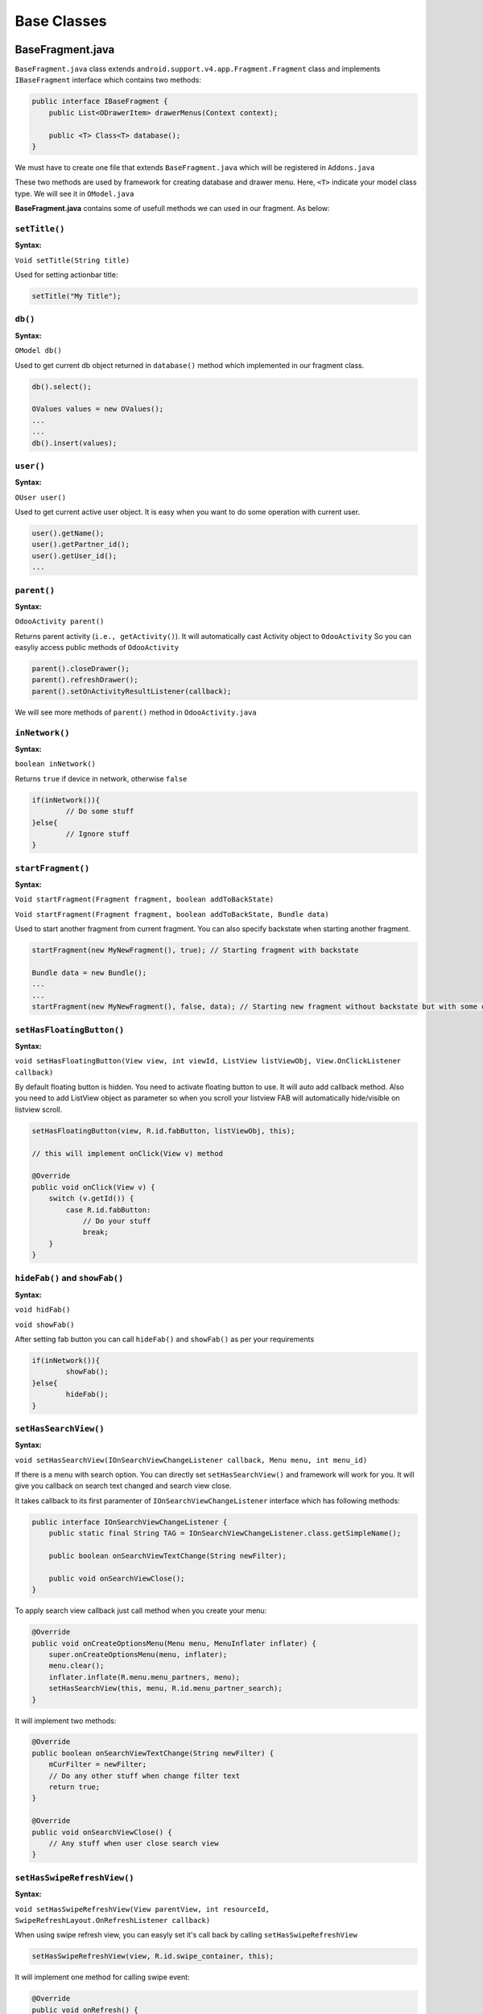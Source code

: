 Base Classes
============

BaseFragment.java
-----------------

.. index:: BaseFragment.java

``BaseFragment.java`` class extends ``android.support.v4.app.Fragment.Fragment`` class and implements ``IBaseFragment`` interface which contains two methods:

.. code-block:: java

	public interface IBaseFragment {
	    public List<ODrawerItem> drawerMenus(Context context);

	    public <T> Class<T> database();
	}

We must have to create one file that extends ``BaseFragment.java`` which will be registered in ``Addons.java`` 

These two methods are used by framework for creating database and drawer menu. Here, ``<T>`` indicate your model class type. We will see it in ``OModel.java``

**BaseFragment.java** contains some of usefull methods we can used in our fragment. As below:

.. index:: setTitle()

``setTitle()`` 
**************

**Syntax:**

``Void setTitle(String title)``

Used for setting actionbar title:

.. code-block:: java

	setTitle("My Title");

.. index:: db()

``db()``
********

**Syntax:**

``OModel db()``

Used to get current db object returned in ``database()`` method which implemented in our fragment class.

.. code-block:: java

	db().select();

	OValues values = new OValues();
	...
	...
	db().insert(values);

.. index:: user()

``user()``
*************

**Syntax:**

``OUser user()``

Used to get current active user object. It is easy when you want to do some operation with current user.

.. code-block:: java

	user().getName();
	user().getPartner_id();
	user().getUser_id();
	...

.. index:: parent()

``parent()``
*************

**Syntax:**

``OdooActivity parent()``

Returns parent activity (``i.e., getActivity()``). 
It will automatically cast Activity object to ``OdooActivity`` So you can easyliy access public methods of ``OdooActivity``

.. code-block:: java

	parent().closeDrawer();
	parent().refreshDrawer();
	parent().setOnActivityResultListener(callback);

We will see more methods of ``parent()`` method in ``OdooActivity.java`` 

.. index:: inNetwork()

``inNetwork()``
***************

**Syntax:**

``boolean inNetwork()``

Returns ``true`` if device in network, otherwise ``false``

.. code-block:: java

	if(inNetwork()){
		// Do some stuff
	}else{
		// Ignore stuff
	}

.. index:: startFragment()

``startFragment()``
*******************

**Syntax:**

``Void startFragment(Fragment fragment, boolean addToBackState)``

``Void startFragment(Fragment fragment, boolean addToBackState, Bundle data)``

Used to start another fragment from current fragment. You can also specify backstate when starting another fragment.

.. code-block:: java

	startFragment(new MyNewFragment(), true); // Starting fragment with backstate

	Bundle data = new Bundle();
	...
	...
	startFragment(new MyNewFragment(), false, data); // Starting new fragment without backstate but with some of bundle data

.. index:: setHasFloatingButton()

``setHasFloatingButton()``
**************************

**Syntax:**

``void setHasFloatingButton(View view, int viewId, ListView listViewObj, View.OnClickListener callback)``

By default floating button is hidden. You need to activate floating button to use. It will auto add callback method. Also you need to add ListView object as parameter so when you scroll your listview FAB will automatically hide/visible on listview scroll.

.. code-block:: java

	setHasFloatingButton(view, R.id.fabButton, listViewObj, this);

	// this will implement onClick(View v) method

	@Override
	public void onClick(View v) {
	    switch (v.getId()) {
	        case R.id.fabButton:
	            // Do your stuff
	            break;
	    }
	}

.. index:: showFab() hideFab()

``hideFab()`` and ``showFab()``
********************************

**Syntax:**

``void hidFab()``

``void showFab()``

After setting fab button you can call ``hideFab()`` and ``showFab()`` as per your requirements

.. code-block:: java

	if(inNetwork()){
		showFab();
	}else{
		hideFab();
	}

.. index:: setHasSearchView()

``setHasSearchView()``
**********************

**Syntax:**

``void setHasSearchView(IOnSearchViewChangeListener callback, Menu menu, int menu_id)``

If there is a menu with search option. You can directly set ``setHasSearchView()`` and framework will work for you. It will give you callback on search text changed and search view close. 

It takes callback to its first paramenter of ``IOnSearchViewChangeListener`` interface which has following methods:

.. code-block:: java

	public interface IOnSearchViewChangeListener {
	    public static final String TAG = IOnSearchViewChangeListener.class.getSimpleName();

	    public boolean onSearchViewTextChange(String newFilter);

	    public void onSearchViewClose();
	}

To apply search view callback just call method when you create your menu:

.. code-block:: java

	@Override
	public void onCreateOptionsMenu(Menu menu, MenuInflater inflater) {
	    super.onCreateOptionsMenu(menu, inflater);
	    menu.clear();
	    inflater.inflate(R.menu.menu_partners, menu);
	    setHasSearchView(this, menu, R.id.menu_partner_search);
	}

It will implement two methods:

.. code-block:: java

	@Override
	public boolean onSearchViewTextChange(String newFilter) {
	    mCurFilter = newFilter;
	    // Do any other stuff when change filter text
	    return true;
	}

	@Override
	public void onSearchViewClose() {
	    // Any stuff when user close search view
	}

.. index:: setHasSwipeRefreshView()

.. _swipe-refresh-view:

``setHasSwipeRefreshView()``
****************************

**Syntax:**

``void setHasSwipeRefreshView(View parentView, int resourceId, SwipeRefreshLayout.OnRefreshListener callback)``

When using swipe refresh view, you can easyly set it's call back by calling ``setHasSwipeRefreshView``

.. code-block:: java

	setHasSwipeRefreshView(view, R.id.swipe_container, this);

It will implement one method for calling swipe event:

.. code-block:: java

	@Override
	public void onRefresh() {
	    if (inNetwork()) {
	        // Do your stuff
	    } else {
	    	// Do your stuff
	    }
	}

.. index:: setSwipeRefreshing() hideRefreshingProgress()

``setSwipeRefreshing()`` and ``hideRefreshingProgress()``
**********************************************************

**Syntax:**

``void setSwipeRefreshing(boolean refreshing)``

``void hideRefreshingProgress()``

When using swipe refresh view you can use these method for hiding and showing refreshing operation.

.. code-block:: java

	@Override
	public void onRefresh() {
	    if (inNetwork()) {
	        setSwipeRefreshing(true);
	    } else {
	        hideRefreshingProgress();
	    }
	}

.. index:: setHasSyncStatusObserver()

.. _sync-status-observer:

``setHasSyncStatusObserver()``
*******************************

**Syntax:**

``void setHasSyncStatusObserver(String menuKEY, ISyncStatusObserverListener callback, OModel model)``

Used when any of your data are synchronizing in background and you need to notify when sync finished or data set update. By calling this method it is easy to notify on dataset change.

.. code-block:: java

	setHasSyncStatusObserver(KEY, this, db());

1. It takes drawer KEY or TAG which passed when creating drawer menu
2. Callback for data set change. Implement ``onStatusChange()`` method
3. database object on which you need to set observer

.. code-block:: java

	@Override
	public void onStatusChange(Boolean changed) {
		if(changed){
			getLoaderManager().restartLoader(0, null, this); // Updating listview
		}
	}

.. index:: _s() _c() _dim()

``_s()``, ``_c()`` and ``_dim()``
**********************************

**Syntax:**

``String _s(int resource_id)``

``int _c(int resource_id)``

``int _dim(int resource_id)``

Used to get quick string, color and dimention.

.. code-block:: java

	String name = _s(R.string.app_name);
	int color = _c(R.color.theme_primary);
	int height = _dim(R.dimen.statusBarHeight);

Sample class using ``BaseFragment``
***********************************

.. code-block:: java

	public class Messages extends BaseFragment {
	    public static final String TAG = Messages.class.getSimpleName();


	    @Override
	    public View onCreateView(LayoutInflater inflater, ViewGroup container, 
	                             Bundle savedInstanceState) {
	        return inflater.inflate(R.layout.common_listview, container,false);
	    }

	    @Override
	    public void onViewCreated(View view, Bundle savedInstanceState) {
	        super.onViewCreated(view, savedInstanceState);
			setTitle(_s(R.string.title_messages));
	    }

	    @Override
	    public Class<MailMessage> database() {
	        return MailMessage.class;
	    }

	    @Override
	    public List<ODrawerItem> drawerMenus(Context context) {
	        return null;
	    }

	}

OColumn.java
-------------

.. index:: OColumn.java

Used to create column for model.

**Syntax:**

.. code-block:: java

	OColumn(String label, Class<?> type);
	OColumn(String label, Class<?> type, RelationType relationType);

Here,

1. ``label`` indicate column label. It auto load in form control as control title.
2. ``type`` type of datatype. (Basic type + Relation type)
3. ``relationType`` [optional] if ``type`` is related to another model class 
	- Possible Types
		- OneToMany
		- ManyToOne
		- ManyToMany

**Some chaining methods**

`each method returns, OColumn object with updated value.`

``setName()``
*************

.. index:: OColumn.setName()

**Syntax:**

``OColumn setName(String name)``

Used to set column name. Generally variable name is considered as column name but if you want to change its name runtime you can change it.

.. code-block:: java
	
	OColumn dummy_column = new OColumn("Name", OVarchar.class).setName("name");

.. danger::
	Remeber that, You can not change column name after model's constructor call finish. If you trying to change outside of constructor, it will affect your local database.

``setRecordSyncLimit()``
************************

.. index:: OColumn.setRecordSyncLimit()

**Syntax:**

``OColumn setRecordSyncLimit(int limit)``

Limiting syncing record for **OneToMany** and **ManyToMany**. 

.. code-block:: java
	
	OColumn tag_ids = new OColumn("Tags", NoteTag.class, RelationType.ManyToMany)
		.setRecordSyncLimit(10);

.. note:: 
	Not all records are synced for OneToMany and ManyToMany if you set record sync limit. 

``setLabel()``
**************

.. index:: OColumn.setLabel()

**Syntax:**

``OColumn setLabel(String label)``

Sets label for column name. Used as title for column. 

.. code-block:: java
	
	OColumn name = new OColumn("Dummy Name", OVarchar.class).setLabel("Name");


``setRelatedColumn()``
**********************

.. index:: OColumn.setRelatedColumn()

**Syntax:**

``OColumn setRelatedColumn(String related_column)``

Used when you have created ``OneToMany`` relation column. OneToMany required ``related column`` to maintain relation.

.. code-block:: java
	
	OColumn child_ids = new OColumn("Contacts", ResPartner.class, RelationType.OneToMany)
		.setRelatedColumn("parent_id");

``setSize()``
*************

.. index:: OColumn.setSize()

**Syntax:**

``OColumn setSize(int size)``

Used to set column size. Takes integer value.

.. code-block:: java
	
	OColumn title = new OColumn("Blog Title", OVarchar.class).setSize(100);

``setDefaultValue()``
*********************

.. index:: OColumn.setDefaultValue()

**Syntax:**

``OColumn setDefaultValue(Object value)``

Sets default value for column. Will store into database if user not pass value for column

.. code-block:: java
	
	OColumn published = new OColumn("Published", OBoolean.class).setDefaultValue(false);

``setRequired()``
*****************

.. index:: OColumn.setRequired()

**Syntax:**

``OColumn setRequired()``

Sets column value required. OForm will automatically show validation error if column is required.

.. code-block:: java

	OColumn name = new OColumn("Name", OVarchar.class).setRequired();

``setLocalColumn()``
********************

.. index:: OColumn.setLocalColumn()

**Syntax:**

``OColumn setLocalColumn()``

Sometime you need some local column that will not available on server. You can make any column local only.

.. code-block:: java
	
	OColumn total_amount = new OColumn("Total Amount", OInteger.class).setLocalColumn();

``setType()``
*************

.. index:: OColumn.setType()

**Syntax:**

``OColumn setType(Class<?> type)``

Sets data type for column. You can change data type for column as runtime but only in constructor. 
In some cases, such as different type for different odoo version. 

.. code-block:: java

	OColumn date = new OColumn("Date", ODate.class);

	public ResPartner(Context context, OUser user) {
	    super(context, "crm.lead", user);
	    if(getOdooVersion().getVersion_number() > 7){
	        date.setType(ODateTime.class);
	    }
    }

``addDomain()``
***************

.. index:: OColumn.addDomain()

Adds default filter domain for column. Basically you need ``ManyToOne`` column to be filter on some conditions.

**Syntax:**

.. code-block:: java

	addDomain(String column_name, String operator, Object value);
	addDomain(String conditional_operator);

**Example:**

.. code-block:: java

	OColumn parent_id = new OColumn("Related Company", ResPartner.class, RelationType.ManyToOne)
		.addDomain("is_company","=",true);

``addSelection()``
*******************

.. index:: OColumn.addSelection()

**Syntax:**

``OColumn addSelection(String key, String value)``

Used to add key value selection pair. Used with ``OSelection`` data type.

.. code-block:: java

	OColumn state = new OColumn("State", OSelection.class)
		.addSelection("draft","Draft")
		.addSelection("confirm","Confirmed")
		.addSelection("close","Canceled")
		.addSelection("done","Done");

Column annotations
******************

``@Odoo.api.v7``, ``@Odoo.api.v8``, ``@Odoo.api.v9``, ``@Odoo.api.v10`` and ``@Odoo.api.v11alpha``
..................................................................................................

.. index:: @Odoo.api.v7, @Odoo.api,v8, @Odoo.api.v9, @Odoo.api.v10, @Odoo.api.v11alpha

api annotations are used when your column name is different in odoo versions. Or may be it is possible that some of column not present in older version and newer version. Framework column annotation provide feature for making your model compitible for different odoo versions.

You need to just add annotation on column with your supported version.

.. code-block:: java

	@Odoo.api.v9
	OColumn to_read = new OColumn("To Read", OBoolean.class);

	@Odoo.api.v10
	OColumn is_read = new Column("Is read", OBoolean.class);

Here, ``api.v9`` column will created only if connected odoo server is version 9.0, same as for ``api.v10``

``@Odoo.SyncColumnName()``
..........................

Some time you need to create column name that is not supported in SQLite (such as ``limit``) or some variable name are not allowed in ``java`` such as ``class``

By using ``SyncColumnName`` annotation framework will treat that column in different behaviour. For example, just create ``_class`` column and add annotation named with ``class``. 

Synchronization will done with ``class`` column name but stored in ``_class`` also you can treat it with ``_class`` name locally.

.. code-block:: java

	@Odoo.SyncColumnName("class")
	OColumn _class = new OColumn("Class", OVarchar.class);

	@Odoo.SyncColumnName("limit")
	OColumn _limit = new OColumn("Limit", OInteger.class);


``@Odoo.onChange()``
....................

.. index:: @Odoo.onChange()

**Compitable with OForm control only**

Used when column value changed. It takes method name as first parameter and boolean value as second parameter if you want to execute onchange task in background process.

.. code-block:: java

	@Odoo.onChage(method="onParentIdChange")
	OColumn parent_id = new OColumn("Company", ResPartner.class, RelationType.ManyToOne);
	OColumn city = new OColumn("City", OVarchar.class);

	public ODataRow onParentIdChange(ODataRow parent_id){
		ODataRow newValues = new ODataRow();
		newValues.put("city", parent_id.getString("city")); // get city from parent_id and returning new data row.
		return newValues;
	}

``OForm`` call it automatically and fill the values in form object. 

``@Odoo.Functional()``
......................

.. index:: @Odoo.Functional()

One can define a field whose value is computed instead of simply being read from the database. 

Takes three parameters:

	1. ``method``, name of method 
	2. ``store``, boolean flag for storing value in database (if true, database will create column)
	3. ``depends``, array of string, depended column names

.. code-block:: java

	OColumn first_name = new OColumn("First name", OVarchar.classs);
	OColumn last_name = new OColumn("Last name", OVarchar.class);

	@Odoo.Functional(method="storeDisplayName", depends = {"first_name","last_name"}, store = true)
	OColumn display_name = new OColumn("Display name", OVarchar.class).setLocalColumn();

	public String storeDisplayName(OValues values){
		String displayName = "";

		displayName = values.getString("first_name");
		displayName += " " + values.getString("last_name");

		return displayName;
	}

**Info:** 

For ManyToOne, ManyToMany and OneToMany values will be different. 

*ManyToOne*

.. code-block:: java

	public String storeManyToOne(OValues values){
		String manyToOne = "";
		if(!values.getString("parent_id").equals("false")){
			List<Object> parent_id = (ArrayList<Object>) value.get("parent_id");
			// Here, list index 0 contain record id (server id), and
			// list index 1 contains record name
			manyToOne = parent_id.get(1).toString();
		}
		return manyToOne;
	}

*ManyToMany* or *OneToMany*

.. code-block:: java

	public int storeChildCount(OValues values){
		if(!values.getString("child_ids").equals("false")){
			// Contains list of ids (server ids)
			return ((ArrayList<Object>) values.get("child_ids")).size();
		}
		return 0;
	}

``@Odoo.Domain()``
...........................

.. index:: @Odoo.Domain()

In some cases, you need to filter your record depended on some value change at runtime. For example, by changing country, states are loaded related to country. 

By using ``Domain`` annotation with your domain string in valid format you can deal with it. 

Add column domain as annotation value. Framework will apply domain with annotation and also include column domains (static domains with hard coded values) and applied to related column at runtime. 
**Note: it works with OForm control only**

**Syntax:**

.. code-block:: java
	
	@Odoo.Domain("[['related_column', '=', @related_column],'and', ['','',@??], 'or', .....]")
	OColumn state_id = new OColumn("State", ResCountryState.class, RelationType.ManyToOne);

Here ``@related_column`` indicate that from ``OForm`` fields the dynamic value is from @related_column,
It will be replaced with value at runtime.

.. note::
	Use columns that are available in model with ``@Odoo.Domain()`` 

.. code-block:: java

	OColumn country_id = new OColumn("Country", ResCountry.class, RelationType.ManyToOne);

	@Odoo.Domain("[['country_id', '=', @country_id]]")
	OColumn state_id = new OColumn("State", ResStates.class, RelationType.ManyToOne);


.. _model-class:

OModel.java
-----------

.. index:: OModel.java

All the model (database class) extends ``OModel`` class. 
It contains all database required methods. Also allow you to add column easily by declaring as member variable type ``OColumn``

- It automatically create relation tables and maintain relations for records. 
- Works with ``ContentProvider`` so faster performance for loading data from SQLite database. 
- Properly maintain local relation. 

OModel is binded with own ORM. It easy and fast.

.. index:: Datatypes

OModel support different datatypes which will create dynamic table with its type and return records as per its column type.

Basic Data Types
****************

``OVarchar``
............

.. index:: OVarchar

A string of limited length. Default length : 64

.. code-block:: java

	OColumn name = new OColumn("Name", OVarchar.class).setSize(100).setRequired();

``OInteger``
............

.. index:: Type: OInteger

An integer

.. code-block:: java

	OColumn counter = new OColumn("Counter", OInteger.class);


``OBoolean``
............

.. index:: Type: OBoolean

A boolean (true, false). Default false

.. code-block:: java

	OColumn is_active = new OColumn("Active", OBoolean.class);

``OFloat``
..........

.. index:: Type: OFloat

A floating point number.

.. code-block:: java

	OColumn weight = new OColumn("Weight", OFloat.class);

``OText``
.........

.. index:: Type: OText

A text field with no limit in length.

.. code-block:: java

	OColumn body = new OColumn("Message body", OText.class);

``OHtml``
.........

.. index:: Type: OHtml

A html (actual text) field with no limit in length.

.. code-block:: java

	OColumn body = new OColumn("Message body", OHtml.class);

``ODate``
.........

.. index:: Type: ODate

A date. Stores ``yyyy-MM-dd`` formatted date or ``false`` if value not set

.. code-block:: java

	OColumn date = new OColumn("Date", ODate.class);

``ODateTime``
.............

.. index:: Type: ODateTime

Allows to store a date and the time of day in the same field. Stores ``yyyy-MM-dd HH:mm:ss`` formatted date or ``false`` if value not set

.. code-block:: java

	OColumn date = new OColumn("Date", ODateTime.class);

``OBlob``
.........

.. index:: Type: OBlob

Allows to store a base64 data in database. Generally used by ir.attachment

.. code-block:: java

	OColumn image = new OColumn("Avatar", OBlob.class);

``OSelection``
..............

.. index:: Type: OSelection

Allows to store a string value (i.e., key for selection). Used selection for parsing Label for stored key.

.. code-block:: java

	OColumn state = new OColumn("State", OSelection.class)
		.addSelection("draft","Draft")
		.addSelection("confirm","Confirmed")
		.addSelection("close","Canceled")
		.addSelection("done","Done");

``OTimestamp``
..............

.. index:: Type: OTimestamp

Stores current date time to column.

.. code-block:: java

	OColumn order_date = new OColumn("Order date", OTimestamp.class);

Relation tyeps
**************

``OneToMany``
..............

.. index:: Type:: OneToMany

One2many field; the value of such a field is the recordset of all the records in comodel_name such that the field inverse_name is equal to the current record.

It required Type as another model's class type and also required realted column (as ManyToOne in related model)

.. code-block:: java
	
	OColumn parent_id = new OColumn("Company", ResPartner.class, RelationType.ManyToOne);
	OColumn child_ids = new OColumn("Contacts", ResPartner.class, RelationType.OneToMany).
		setRelatedColumn("parent_id");

``ManyToOne``
.............

.. index:: Type:: ManyToOne

The value of such a field is a recordset of size 0 (no record) or 1 (a single record).

.. code-block:: java
	
	OColumn parent_id = new OColumn("Company", ResPartner.class, RelationType.ManyToOne);

``ManyToMany``
..............

.. index:: Type:: ManyToMany

Many2many field; the value of such a field is the recordset.

.. code-block:: java
	
	OColumn tag_ids = new OColumn("Tags", NoteTag.class, RelationType.ManyToMany);


Base structure of class
***********************

- extends ``OModel`` class
- Contains columns, methods (custom method used for model)

.. code-block :: java

	class ResPartner extends OModel{

		public ResPartner(Context context, OUser user){
			super(context,"res.partner",user);
		}

	}

- Constructor with ``Context`` and ``OUser`` parameter only. Pass **model name** in super.
- This will create table with some base columns ``_id, id, create_date, write_date`` and more..

.. note::
	Note that database is created when you first time run your application, or when you clean your data from app setting. You need to clean application data everytime when you update your database column.

Adding some columns
...................

.. code-block:: java

	class ResPartner extends OModel{

		OColumn name = new OColumn("Name", OVarchar.class);
		OColumn parent_id = new OColumn("Company", ResPartner.class, RelationType.ManyToOne);

		public ResPartner(Context context, OUser user){
			super(context,"res.partner",user);
		}

	}

Note that, if you pass second parameter ``null`` while creating model object. It will take current active user object and treat all operation to current user database only.

You can add columns as your requirement. Framework will create each relation column table automatically. But if there is no any relation column for specific model and you need to create that table. You need to register it in ``BaseModels.java`` @See :ref:`ref-base-models`

Methods
*******

``setDefaultNameColumn()``
..........................

.. index:: setDefaultNameColumn()

**Syntax:**

``void setDefaultNameColumn(String nameColumn)``

Used when default **name** column is different. Default takes ``name``. Used for storing name column when ManyToOne record arrive.

.. code-block:: java

	public class ResPartner extends OModel {

		OColumn display_name = new OColumn("Name", OVarchar.class);

		public ResPartner(Context context, OUser user){
			super(context, "res.partner", user);
			setDefaultNameColumn("display_name");
		}

	}

``getDefaultNameColumn()``
..........................

.. index:: getDefaultNameColumn()

**Syntax:**

``String getDefaultNameColumn()``

Alternative of ``setDefaultNameColumn()`` override ``getDefaultNameColumn()`` method for return default name column.

.. code-block:: java

	public class ResPartner extends OModel {

		OColumn display_name = new OColumn("Name", OVarchar.class);

		public ResPartner(Context context, OUser user){
			super(context, "res.partner", user);
		}

		@Override
		public String getDefaultNameColumn(){
			return "display_name";
		}
	}

``setModelName()``
..................

.. index:: setModelName()

**Syntax:**

``void setModelName(String modelName)``

In some cases, you need to change model name (before just creating database table) depends on odoo version.

.. code-block:: java

	public class CalendarEvent extends OModel {
		...
		...

		public CalendarEvent(Context context, OUser user){
			super(context, "calendar.event", user);

			// Model name different for calendar.event in odoo version 7.0
			if(getOdooVersion().getVersionNumber() ==7){
				setModelName("crm.meeting");
			}
		}
	}

``getTableName()``
..................

.. index:: getTableName()

**Syntax:**

``String getTableName()``

Returns, table name for model. (Generally, ``res.partner`` become ``res_partner``)

.. code-block:: java

	ResPartner partner = new ResPartner(mContext, null);
	String tableName = partner.getTableName();

``setHasMailChatter()``
.......................

.. index:: setHasMailChatter()

**Syntax:**

``void setHasMailChatter(boolean hasChatter)``

Used to enable mail chatter below ``OForm`` view. takes boolean parameter 

.. code-block:: java

	public class ResPartner extends OModel {
		...
		...

		public ResPartner(Context context, OUser user){
			super(context, "res.partner", user);

			setHasMailChatter(true);
		}
	}

``getUser()``
.............

.. index:: getUser()

**Syntax:**

``OUser getUser()``

Used to get current active User object. returns ``OUser`` object

.. code-block:: java

	ResPartner partner = new ResPartner(mContext, null);
	OUser user = partner.getUser();

	String userName = user.getName();
	int userId = user.getUserId();

``getOdooVersion()``
....................

.. index:: getOdooVersion()

**Syntax:**

``OdooVersion getOdooVersion()``

Used to get current user's odoo version information. 

.. code-block:: java

	ResPartner partner = new ResPartner(mContext, null);

	OdooVersion odooVersion = partner.getOdooVersion();

	int versionNumber = getOdooVersion().getVersionNumber();
	String versionType = getOdooVersion().getVersionType();


``getColumns()``
................

.. index:: getColumns()

**Syntax:**

``List<OColumn> getColumns()``

``List<OColumn> getColumns(boolean local)``

Used to get list of models column. returns, ``ArrayList<OColumn>``

Takes one optional parameter boolean, If you want to get only local column or server columns

- ``local`` boolean

.. code-block:: java
	
	ResPartner partner = new ResPartner(mContext, null);

	// Getting all columns
	for(OColumn column: partner.getColumns()){
		Log.i(column.getName() , column.getLabel());
	}

	// Getting local columns
	for(OColumn column: partner.getColumns(true)){
		Log.i(column.getName() , column.getLabel());
	}

	// Getting server columns
	for(OColumn column: partner.getColumns(false)){
		Log.i(column.getName() , column.getLabel());
	}

``getRelationColumns()``
........................

.. index:: getRelationColumns()

**Syntax:**

``List<OColumn> getRelationColumns()``

Used when you need to get all relation columns, ``ManyToMany``, ``ManyToOne`` and ``OneToMany``

.. code-block:: java

	ResPartner partner = new ResPartner(mContext, null);

	for(OColumn column : partner.getRelationColumns()){
		Log.i(column.getName(), column.getLabel());
	}

``getColumn()``
...............

.. index:: getColumn()

**Syntax:**

``OColumn getColumn(String columnName)``

Used to get ``OColumn`` object by using its name

.. code-block:: java

	ResPartner partner = new ResPartner(mContext, null);

	OColumn display_name = partner.getColumn("display_name");

Note, if annotations applied and version not compitable with that column, it will returns ``null``

``getFunctionalColumns()``
..........................

.. index:: getFunctionalColumns()

**Syntax:**

``List<OColumn> getFunctionalColumns()``

Returns all functional columns (with annotation ``@Odoo.Functional``)

.. code-block:: java

	ResPartner partner = new ResPartner(mContext, null);

	for(OColumn column : partner.getFunctionalColumns()){
		Log.i(column.getName(), column.getLabel());
	}	

``getManyToManyColumns()``
..........................

.. index:: getManyToManyColumns()

**Syntax:**

``List<OColumn> getManyToManyColumns(OModel reationModel)``

Returns list of ``OColumn`` for many to many table.
Takes relation model object as parameter 

.. code-block:: java

	ResPartner partner = new ResPartner(mContext, null);

	for(OColumn col: partner.getManyToManyColumns(new Tags(mContext, null))){
		Log.i(col.getName(), col.getLabel());
	}

``createInstance()``
....................

.. index:: createInstance()

**Syntax:**

``OModel createInstance(Class<?> type)``

Used to create ``OModel`` object related to model class type.

.. code-block:: java

	ResPartner partner = new ResPartner(mContext, null);

	Tags tags = (Tags)partner.createInstance(Tags.class);

It will take ``Context`` and ``User`` from ``ResPartner`` object


``OModel.get()``
................

.. index:: OModel.get()

**Syntax:**

``OModel OModel.get(Context context, String modelName, String userAndroidName)``

Used to create ``OModel`` object for particular model by its model name. 

Takes, three parameters:
	
	1. ``Context`` context object
	2. ``String`` model name (i.e, res.partner or mail.message)
	3. ``String`` user account name (You can see it under account of android settings). Made of ``username`` and ``database`` E.g., username : ``admin``, database: ``production`` => account name : ``admin[production]`` or you can get it by user object. ``OUser.getAndroidName()``

.. code-block:: java

	OUser user = OUser.current(mContext);
	ResPartner partner = (ResPartner) OModel.get(mContext, "res.partner", user.getAndroidName());

``authority()``
...............

.. index:: authority()

**Syntax:**

``String authority()``

returns, default authority. Used by ``BaseModelProvider``.
can be change if you have custome ``ContentProvider``

.. code-block:: java
	
	ResPartner partner = new ResPartner(mContext, null);
	String authority  = partner.authority();

``uri()``
.........

.. index:: uri()

**Syntax:**

``Uri uri()``

Returns, model ``Uri`` object. Works with ``BaseModelProvider`` 

.. code-block:: java
	
	ResPartner partner = new ResPartner(mContext, null);
	
	Cursor cr = getContentResolver().query(
		partner.uri(), // URI
		null, // Projection
		null, // Selection
		null, // Selection arguments
		null // sort order
	);

``buildURI()``
..............

.. index:: buildURI()

**Syntax:**

``Uri buildURI(String authority)``

Used to create custom uri with different authority and path segments.

.. code-block:: java

	public class ResPartner extends OModel {

		public static final String CUSTOMER_FILTER = "com.odoo.base.addons.res.res_partner";
		...
		...

		public ResPartner(Context context, OUser user){
			super(context, "res.partner", user);
		}
		
		@Override
	    public Uri uri() {
	        return buildURI(CUSTOMER_FILTER);
	    }

	    public Uri indianCustomers() {
	        return uri().buildUpon().appendPath("in_customer_filter").build();
	    }
	}

``projection()``
................

.. index:: projection()

**Syntax:**

``String[] projection()``

``String[] projection(boolean onlyServerColumns)``

Returns string array of columns used as projection to ``ContentResolver`` ``query()`` method.

Optional parameter for getting only local column projection or server column projection.

.. code-block:: java

	ResPartner partner = new ResPartner(mContext, null);
	
	Cursor cr = getContentResolver().query(
		partner.uri(), // URI
		partner.projection(), // Projection
		null, // Selection
		null, // Selection arguments
		null // sort order
	);

Database Operations
*******************

``getLabel()``
..............

.. index:: getLabel() Selection type

Returns label for selection value. Works with ``OSelection`` type

.. code-block:: java

	CRMLead leads = new CRMLead(mContext, null);

	ODataRow row = leads.browse(1);

	String stateLabel = leads.getLabel("state", row.getString("state"));

``browse()``
............

.. index:: browse()

Returns ``DataRow`` object for record. ``null`` if no record found

.. code-block:: java

	ResPartner partner = new ResPartner(mContext, null);
	ODataRow row = partner.browse(2); // Here, 2 is belong to SQLite local auto incremented id i.e, _id

``browse()`` with projection:

.. code-block:: java

	ResPartner partner = new ResPartner(mContext, null);
	ODataRow row = partner.browse(new String[]{
			"name", "parent_id"
		}, 2);
	
``browse()`` with projection, selection and selection arguments

.. code-block:: java

	ResPartner partner = new ResPartner(mContext, null);
	
	List<ODataRow> rows = partner.browse(
		new String[]{"name","parent_id"}, 	// Projection
		"city = ?",				// Selection
		new String[]{"Gandhinagar"} 		// Selection arguments
		);

``getServerIds()``

.. index:: getServerIds()

returns list of server ids.

.. code-block:: java

	ResPartner partner = new ResPartner(mContext, null);

	List<Integer> serverIds = partner.getServerIds();

``isEmptyTable()``
..................

.. index:: isEmptyTable()

returns true, if table is empty.

.. code-block:: java

	ResPartner partner = new ResPartner(mContext, null);

	if(partner.isEmptyTable()){
		// Do synchronization stuff
	}

``select()``
............

.. index:: select()

Select all records from database

returns, list of ``ODataRow``

.. code-block:: java

	ResPartner partner = new ResPartner(mContext, null);
	List<ODataRow> rows = partner.select();
	for(ODataRow row: rows){

		// code of block

	}

``select()`` with projection

.. code-block:: java

	ResPartner partner = new ResPartner(mContext, null);
	
	List<ODataRow> rows = partner.select(
			new String[]{"name","parent_id","city"}
		);
	
	for(ODataRow row: rows){

		// code of block

	}

``select()`` with projection, selection and selection arguments

.. code-block:: java

	ResPartner partner = new ResPartner(mContext, null);
	
	List<ODataRow> rows = partner.select(
			new String[]{"name","parent_id","city"},
			"city = ?",
			new String[]{"Gandhinagar"}
		);
	
	for(ODataRow row: rows){

		// code of block

	}

``select()`` with projection, selection, selection arguments and sortOrder

.. code-block:: java

	ResPartner partner = new ResPartner(mContext, null);
	
	List<ODataRow> rows = partner.select(
			new String[]{"name","parent_id","city"},
			"city = ?",
			new String[]{"Gandhinagar"},
			"name DESC"
		);
	
	for(ODataRow row: rows){

		// code of block

	}


``insertOrUpdate()``
....................

.. index:: insertOrUpdate()

**Syntax:**

``int insertOrUpdate(int serverId, OValues values)``

``int insertOrUpdate(String selection, String[] selectionArgs, OValues values)``


Creates new record if not exists or update if exists

.. code-block:: java

	ResPartner partner = new ResPartner(mContext, null);

	OValues values = new OValues();
	values.put("id",1);
	values.put("name", "Dharmang Soni");

	int newId = partner.insertOrUpdate(1, values);

``insertOrUpdate()`` **with selection and selection arguments**

.. code-block:: java

	ResPartner partner = new ResPartner(mContext, null);

	OValues values = new OValues();
	values.put("id",1);
	values.put("name", "Dharmang Soni");

	int newId = partner.insertOrUpdate("id = ?", new String[]{"1"}, values);

``insert()``
............

.. index:: insert()

create new record with values. returns new created id if successfull, otherwise ``OModel.INVALID_ROW_ID`` ie., ``-1``

.. code-block:: java

	ResPartner partner = new ResPartner(mContext, null);

	OValues values = new OValues();
	values.put("id",1);
	values.put("name", "Dharmang Soni");

	int newId = partner.insert(values);

``delete()``
............

.. index:: delete()

Delete record from local. Server record will be deleted when synchronization done.

**Syntax:**

``delete(int row_id)``

``delete(String selection, String[] selectionArgs)``

retuns number of record deleted.

.. code-block:: java

	ResPartner partner = new ResPartner(mContext, null);

	int count = partner.delete(5);

	// or

	int count = partner.delete(OColumn.ROW_ID +" = ?", new String[]{"5"});


``selectServerId()``
....................

.. index:: selectServerId()

**Syntax:**

``int selectServerId(int row_id)``

returns server id for local record. 

If record not found, returns ``OModel.INVALID_ROW_ID`` i.e., ``-1``

.. code-block:: java

	ResPartner partner = new ResPartner(mContext, null);

	int serverId = partner.selectServerId(2);

``selectManyToManyRecords()``
.............................

.. index:: selectManyToManyRecords()

**Syntax:**

``List<ODataRow> selectManyToManyRecords(String[] projection, String column_name, int row_id)``

Returns list of many to many relation records for column and row.

.. code-block:: java

	ResPartner partner = new ResPartner(mContext, null);

	List<ODataRow> tags = partner.selectManyToManyRecords(new String[]{"name"}, "tag_ids", 2);

Here, **projection** is for related table (i.e., tags).

``count()``
...........

.. index:: count()

**Syntax:**

``int count(String selection, String[] selectionArgs)``

Returns number or record affecting selection.

.. code-block:: java

	ResPartner partner= new ResPartner(mContext, null);
	int total = partner.count("is_company = ?", new String[]{"true"});

``update()``
............

.. index:: update()

**Syntax:**

``int update(String selection, String[] args, OValues values)``

``int update(int row_id, OValues values)``

Update record value.

.. code-block:: java

	ResPartner partner = new ResPartner(mContext, null);

	OValues values =new OValues();
	values.put("name","Parth Gajjar");

	int updated = partner.update(5, values);

``query()``
...........

.. index:: query()

**Syntax:**

``List<ODataRow> query(String sql)``

``List<ODataRow> query(String sql, String[] args)``

Returns list of record generated by query.

.. code-block:: java

	ResPartner partner = new ResPartner(mContext, null);

	String sql = "SELECT _id, name, city FROM res_partner WHERE country_id = ?";

	List<ODataRow> records = partner.query(sql, new String[]{"4"});

``executeRawQuery()``
.....................

.. index:: executeRawQuery()

**Syntax:**

``Cursor executeRawQuery(String sql, String[] args)``

Used to execute raw queries. 

.. code-block:: java

	ResPartner partner = new ResPartner(mContext, null);

	Cursor cr = partner.executeRawQuery("select * from res_partner where customer = ?", new String[]{"true"});

``executeQuery()``
..................

.. index:: executeQuery()

**Syntax:**

``void executeQuery(String sql)``

Execute queries. DROP TABLE, CREATE TABLE, etc...


``getName()``
.............

.. index:: getName()

**Syntax:**

``String getName(int row_id)``

Returns ``name`` column value for record. `(@See setDefaultNameColumn() and getDefaultNameColumn())`

.. code-block:: java

	ResPartner partner = new ResPartner(mContext, null);

	String name = partner.getName(3);

``countGroupBy()``
..................

.. index:: countGroupBy()

**Syntax:**

``ODataRow countGroupBy(String column, String group_by, String having, String[] args)``

Returns ``ODataRow`` object with ``total`` column contains total number of records

.. code-block:: java

	ResPartner partner = new ResPartner(mContext, null);

	int total = partner.countGroupBy("parent_id", "parent_id", "parent_id != ?", new String[]{"false"});

Synchronization related methods
*******************************

``getLastSyncDateTime()``
.........................

.. index:: getLastSyncDateTime()

**Syntax:**

``String getLastSyncDateTime()``

Returns last synchronized date time for model.

.. code-block:: java

	ResPartner partner = new ResPartner(mContext, null);

	String lastSyncDateTime = partner.getLastSyncDateTime();


``defaultDomain()``
...................

.. index:: defaultDomain()

**Sytanx:**

``ODomain defaultDomain()``

Returns, default domain for model. called when synchronization occured. Default it return only blank object ``new ODomain()`` with no domain filter. You need to ``override`` this method for return you default domain filter for model.

.. code-block:: java

	class ResPartner extends OModel {

		....
		....
		....

		@Override
		public ODomain defaultDomain(){
			ODomain domain = new ODomain();
			domain.put("customer","=",true);
			return domain;
		}

	}

``checkForCreateDate()``
........................

.. index:: checkForCreateDate()

**Syntax:**

``boolean checkForCreateDate()``

Return true if you need to check for create date on synchronization. It will filter ``create_date`` with sync limit from setting. 

If return false, all the data are re-synchronized every time.

Default is ``True``

.. code-block:: java

	class ResPartner extends OModel {
		...
		...
		...

		@Override
		public boolean checkForCreateDate(){
			return true; 
		}
	}

``checkForWriteDate()``
.......................

.. index:: checkForWriteDate()

**Syntax:**

``boolean checkForWriteDate()``

Return true if you need to compare each of record with ``write_date``. It will reduce the trafic for requests. Only different write_date records are syncronized. 

If return false, nothing will checked with ``write_date``

Default ``True``

.. code-block:: java

	class ResPartner extends OModel {
		...
		...
		...

		@Override
		public boolean checkForWriteDate(){
			return true;
		}
	}


``allowUpdateRecordOnServer()``
...............................

.. index:: allowUpdateRecordOnServer()

**Syntax:**

``boolean allowUpdateRecordOnServer()``

If true, framework will update record on server if local record dirty and ``write_date`` is newer that server's ``write_date``

If false, framework will never update record on server with locally changed values.

Default ``True``

.. code-block:: java

	class ResPartner extends OModel {
		...
		...
		...

		@Override
		public boolean allowUpdateRecordOnServer(){
			return true;
		}
	}

``allowCreateRecordOnServer()``
...............................

.. index:: allowCreateRecordOnServer()

**Syntax:**

``boolean allowCreateRecordOnServer()``

If true, framework will create record on server if it found ``0`` value to ``id`` column. (i.e., locally created records)

If false, framework will never create record on server.

Default ``True``

.. code-block:: java

	class ResPartner extends OModel {
		...
		...
		...

		@Override
		public boolean allowCreateRecordOnServer(){
			return true;
		}
	}

``allowDeleteRecordOnServer()``
...............................

.. index:: allowDeleteRecordOnServer()

**Syntax:**

``boolean allowDeleteRecordOnServer()``

If true, framework will delete record from server if it locally ``inactive`` (deleted by user locally)

If false, framework will never delete record from server

Default ``True``

.. code-block:: java

	class ResPartner extends OModel {
		...
		...
		...

		@Override
		public boolean allowDeleteRecordOnServer(){
			return true;
		}
	}

``allowDeleteRecordInLocal()``
..............................

.. index:: allowDeleteRecordInLocal()

**Syntax:**

``boolean allowDeleteRecordInLocal()``

If true, framework will remove local record if server record not exist.

If false, framework will not remove any local record if server record not exist.

Default ``True``

.. code-block:: java

	class ResPartner extends OModel {
		...
		...
		...

		@Override
		public boolean allowDeleteRecordInLocal(){
			return true;
		}
	}

``onSyncStarted()`` and ``onSyncFinished()``
.............................................

.. index:: onSyncStarted() onSyncFinished()

**Syntax:**

``void onSyncStarted()``

``void onSyncFinished()``

Used when you need to perform any operation on sync start and finish.

.. code-block:: java

	class ResPartner extends OModel {
		...
		...
		...

		@Override
		public void onSyncStarted(){
			// Code of block
		}

		@Override
		public void onSyncFinished(){
			// code of block
		}
	}

``quickSyncRecords()``
......................

.. index:: quickSyncRecords()

**Syntax:**

``void quickSyncRecords(ODomain domain)``

Used when you need to synchronize some of records depends on some domain. You need to run this method in ``AsynTask`` or any background service.

.. code-block:: java

	new AsyncTask<Void,Void,Void>{

		public Void doInBackground(Void...args){
			ResPartner partner = new ResPartner(mContext, null);

			ODomain domain = new ODomain();
			domain.add("is_company", "=", true);

			partner.quickSyncRecords(domain);

			return null;
		}
	}.execute();

``quickCreateRecord()``
.......................

.. index:: quickCreateRecord()

**Syntax:**

``void ODataRow quickCreateRecord(ODataRow row)``

Return fully synced record data row object. You need to pass datarow object which contain ``id`` column with its server id value. Method will sync full record and return updated object.

.. code-block:: java

	new AsyncTask<Void,Void,Void>{

		public Void doInBackground(Void...args){
			ResPartner partner = new ResPartner(mContext, null);

			ODataRow row = new ODataRow();
			row.put("id", 49);

			row = partner.quickCreateRecord(row);
			return null;
		}
	}.execute();
	

Other
******

``isInstalledOnServer()``
.........................

.. index:: isInstalledOnServer()

**Syntax:**

``void isInstalledOnServer(String module_name, IModuleInstallListener callback)``

Check for module installed on server or not.

.. code-block:: java
	
	ResPartner partner = new ResPartner(mContex, null);
	partner.isInstalledOnServer("notes", new IModuleInstallListener() {
            @Override
            public void installedOnServer(boolean isInstalled) {
          		// isInstalled ?
            }
        });


``getServerDataHelper()``
.........................

.. index:: getServerDataHelper()

**Syntax:**

``ServerDataHelper getServerDataHelper()``

Used to perform some of server operations (works with live network only).

**Contains following methods:**

- ``getOdoo()`` : Returns ``Odoo`` object
- ``nameSearch()`` : Name search on server
- ``read()`` : Read record from server
- ``searchRecords()``  : search records with fields, domain and limit
- ``executeWorkFlow()`` : execute server workflow with signal
- ``callMethod()`` : call model's custom methods
- ``createOnServer()`` : quick create record on server (not create locally)
- ``updateOnServer()`` : quick update record on server (not update locally)

.. _base-model-provider:

BaseModelProvider.java
----------------------

.. index:: BaseModelProvider.java

Provide base database operation with ``ContentResolver``, 

extends ``ContentProvider`` and works with ``Uri``

We required to use ``BaseModelProvider`` when creating custom sync service for model. 

.. code-block:: java

	public class CustomersSyncProvider extends BaseModelProvider {

	    @Override
	    public String authority() {
	        return ResPartner.AUTHORITY;
	    }
	}

.. code-block:: xml

	<provider
            android:name="com.odoo.addons.customers.providers.CustomersSyncProvider"
            android:authorities="com.odoo.core.provider.content.sync.res_partner"
            android:label="@string/sync_label_customers"
            android:multiprocess="true" />

Adding custom Uri
*****************

- Register New Uri in model:

.. code-block:: java

	class MailMesage extends OModel {
		public static final String AUTHORITY = "your.custom.authority";
		...
		...
		...

		@Override
	    public Uri uri() {
	        return buildURI(AUTHORITY);
	    }

	    public Uri inboxURI(){
	    	return uri().buildUpon().appendPath(MailProvider.KEY_INBOX_MESSAGES).build();
	    }
	}

- Adding Uri to ``MailProvider`` 

.. code-block:: java

	public class MailProvider extends BaseModelProvider {
	    public static final String TAG = MailProvider.class.getSimpleName();
	    public static final int INBOX_MESSAGES = 234;
	    public static final String KEY_INBOX_MESSAGES = "inbox_messages";

	    @Override
	    public boolean onCreate() {
	        String path = new MailMessage(getContext(), null).getModelName()
	                .toLowerCase(Locale.getDefault());
	        matcher.addURI(authority(), path + "/" + KEY_INBOX_MESSAGES, INBOX_MESSAGES);
	        return super.onCreate();
	    }

	    @Override
	    public void setModel(Uri uri) {
	        super.setModel(uri);
	        mModel = new MailMessage(getContext(), getUser(uri));
	    }

	    @Override
	    public String authority() {
	        return MailMessage.AUTHORITY;
	    }

	    @Override
	    public Cursor query(Uri uri, String[] base_projection, String selection, String[] selectionArgs,
	                        String sortOrder) {
	        int match = matcher.match(uri);
	        if (match != INBOX_MESSAGES)
	            return super.query(uri, base_projection, selection, selectionArgs, sortOrder);
	        else {
	        	MailMessage mail = new MailMessage(getContext(), getUser(uri));
	        	return mail.executeRawQuery("select * from mail_message", null);
	        }
	    }
	}	

.. _sync-service-class:

OSyncService.java
-----------------

.. index:: OSyncService.java

Provide support for managing your sync requests and perform operation with your model data.. When uses sync adapter for custom sync service. Use ``OSyncService`` We need to extends ``OSyncService`` class which implement two methods:

1. getSyncAdapter()
2. performDataSync()

``getSyncAdapter()``
********************

.. index:: getSyncAdapter()

**Syntax:**

``OSyncAdapter getSyncAdapter(OSyncService serviceObj, Context context)``

Used to return intial sync adapter object. (do not use chaining methods in this method)

.. code-block:: java

	public class CustomerSyncService extends OSyncService {

	    @Override
	    public OSyncAdapter getSyncAdapter(OSyncService service, Context context) {
	        return new OSyncAdapter(context, ResPartner.class, this, true);
	    }

	    @Override
	    public void performDataSync(OSyncAdapter adapter, Bundle extras, OUser user) {
	        
	    }
	}

``performDataSync()``
**********************

.. index:: performDataSync()

Called just before data sync start. You can put some filters (domains), limiting data requiest in this method. Also you can specify the next sync operation after its sync finish.

.. code-block:: java

	public class CustomerSyncService extends OSyncService {
	    public static final String TAG = CustomerSyncService.class.getSimpleName();

	    @Override
	    public OSyncAdapter getSyncAdapter(OSyncService service, Context context) {
	        return new OSyncAdapter(context, ResPartner.class, service, true);
	    }

	    @Override
	    public void performDataSync(OSyncAdapter adapter, Bundle extras, OUser user) {
	        ODomain domain = new ODomain();
	        domain.add("active","=",true);
	        adapter.syncDataLimit(80).setDomain(domain);
	    }
	}


**Specify next sync operation for different model**

.. code-block:: java

	public class CustomerSyncService extends OSyncService implements ISyncFinishListener {
	    public static final String TAG = CustomerSyncService.class.getSimpleName();
	    private Context mContext;
	    @Override
	    public OSyncAdapter getSyncAdapter(OSyncService service, Context context) {
	        mContext = context;
	        return new OSyncAdapter(context, ResPartner.class, service, true);
	    }

	    @Override
	    public void performDataSync(OSyncAdapter adapter, Bundle extras, OUser user) {
	        if(adapter.getModel().getModelName().equals("res.partner")) {
	            ODomain domain = new ODomain();
	            domain.add("active", "=", true);
	            adapter.syncDataLimit(80).setDomain(domain);
	            adapter.onSyncFinish(this);
	        }
	    }

	    @Override
	    public OSyncAdapter performNextSync(OUser user, SyncResult syncResult) {
	        return new OSyncAdapter(mContext, ResCountry.class, this, true);
	    }
	}


Here, You can see we have checked for model name. Each time when you have chaining sync adapters you need to check for model name in ``performDataSync``. Otherwise, your service will go in infinite loop. 

``onSyncFinish()`` will tell service to perform next operation and service will continue to complete all the task in chain. 

Note: You have to check everytime for each of model to pass domain and filters by getting its model name.

If you dont wont to continue with next sync operation but you need to do some operation after sync finish. You can do it in two ways:

1. Just add sync finish call back and return ``null``. Do your operation before returning ``null`` or
2. Just override ``onSyncFinished()`` method in your model. Where you can perform your operations.